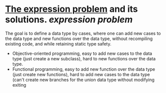 * [[https://homepages.inf.ed.ac.uk/wadler/papers/expression/expression.txt][The expression problem]] and its solutions. [[expression problem]]
The goal is to define a data type by cases, where one can add new cases to the data
type and new functions over the data type, without recompiling existing code, and
while retaining static type safety.
+ Objective-oriented programming, easy to add new cases to the data type (just create a new subclass), hard to new functions over the data type.
+ Functional programming, easy to add new function over the data type (just create new functions), hard to add new cases to the data type (can't create new branches for the union data type without modifying exiting